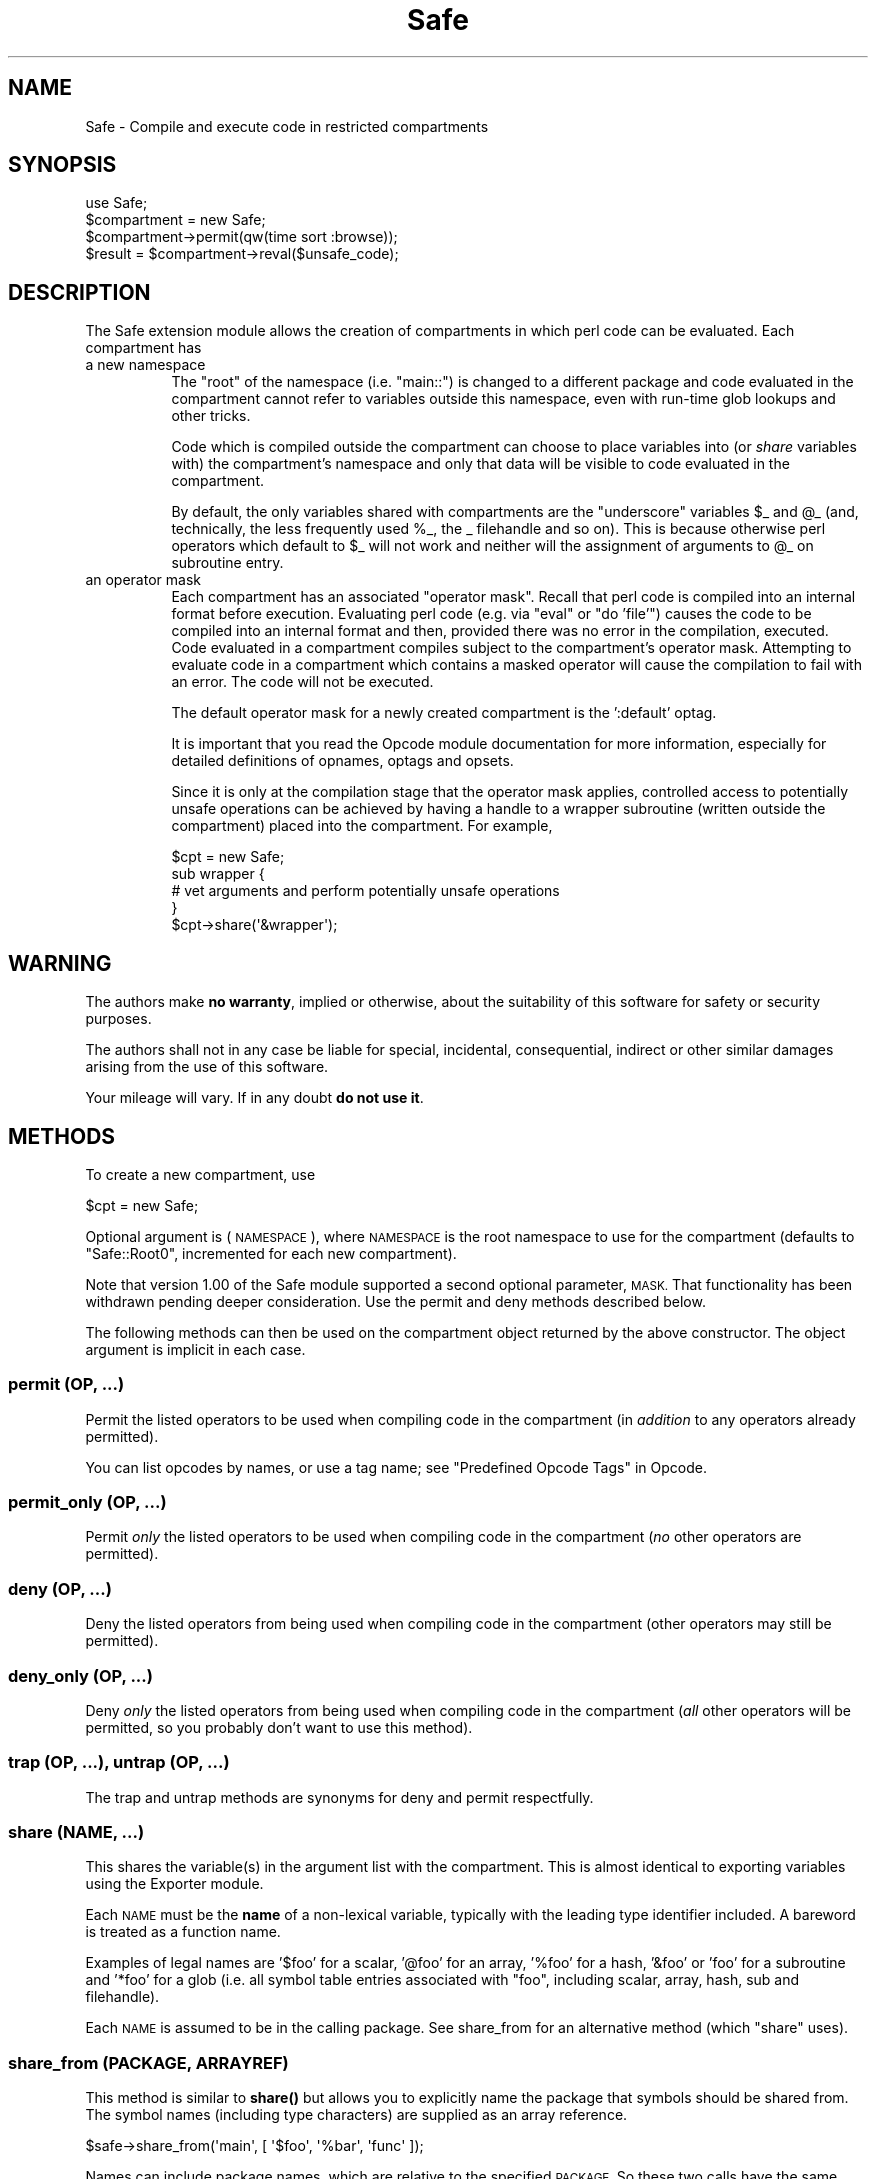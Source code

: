 .\" Automatically generated by Pod::Man 4.11 (Pod::Simple 3.35)
.\"
.\" Standard preamble:
.\" ========================================================================
.de Sp \" Vertical space (when we can't use .PP)
.if t .sp .5v
.if n .sp
..
.de Vb \" Begin verbatim text
.ft CW
.nf
.ne \\$1
..
.de Ve \" End verbatim text
.ft R
.fi
..
.\" Set up some character translations and predefined strings.  \*(-- will
.\" give an unbreakable dash, \*(PI will give pi, \*(L" will give a left
.\" double quote, and \*(R" will give a right double quote.  \*(C+ will
.\" give a nicer C++.  Capital omega is used to do unbreakable dashes and
.\" therefore won't be available.  \*(C` and \*(C' expand to `' in nroff,
.\" nothing in troff, for use with C<>.
.tr \(*W-
.ds C+ C\v'-.1v'\h'-1p'\s-2+\h'-1p'+\s0\v'.1v'\h'-1p'
.ie n \{\
.    ds -- \(*W-
.    ds PI pi
.    if (\n(.H=4u)&(1m=24u) .ds -- \(*W\h'-12u'\(*W\h'-12u'-\" diablo 10 pitch
.    if (\n(.H=4u)&(1m=20u) .ds -- \(*W\h'-12u'\(*W\h'-8u'-\"  diablo 12 pitch
.    ds L" ""
.    ds R" ""
.    ds C` ""
.    ds C' ""
'br\}
.el\{\
.    ds -- \|\(em\|
.    ds PI \(*p
.    ds L" ``
.    ds R" ''
.    ds C`
.    ds C'
'br\}
.\"
.\" Escape single quotes in literal strings from groff's Unicode transform.
.ie \n(.g .ds Aq \(aq
.el       .ds Aq '
.\"
.\" If the F register is >0, we'll generate index entries on stderr for
.\" titles (.TH), headers (.SH), subsections (.SS), items (.Ip), and index
.\" entries marked with X<> in POD.  Of course, you'll have to process the
.\" output yourself in some meaningful fashion.
.\"
.\" Avoid warning from groff about undefined register 'F'.
.de IX
..
.nr rF 0
.if \n(.g .if rF .nr rF 1
.if (\n(rF:(\n(.g==0)) \{\
.    if \nF \{\
.        de IX
.        tm Index:\\$1\t\\n%\t"\\$2"
..
.        if !\nF==2 \{\
.            nr % 0
.            nr F 2
.        \}
.    \}
.\}
.rr rF
.\"
.\" Accent mark definitions (@(#)ms.acc 1.5 88/02/08 SMI; from UCB 4.2).
.\" Fear.  Run.  Save yourself.  No user-serviceable parts.
.    \" fudge factors for nroff and troff
.if n \{\
.    ds #H 0
.    ds #V .8m
.    ds #F .3m
.    ds #[ \f1
.    ds #] \fP
.\}
.if t \{\
.    ds #H ((1u-(\\\\n(.fu%2u))*.13m)
.    ds #V .6m
.    ds #F 0
.    ds #[ \&
.    ds #] \&
.\}
.    \" simple accents for nroff and troff
.if n \{\
.    ds ' \&
.    ds ` \&
.    ds ^ \&
.    ds , \&
.    ds ~ ~
.    ds /
.\}
.if t \{\
.    ds ' \\k:\h'-(\\n(.wu*8/10-\*(#H)'\'\h"|\\n:u"
.    ds ` \\k:\h'-(\\n(.wu*8/10-\*(#H)'\`\h'|\\n:u'
.    ds ^ \\k:\h'-(\\n(.wu*10/11-\*(#H)'^\h'|\\n:u'
.    ds , \\k:\h'-(\\n(.wu*8/10)',\h'|\\n:u'
.    ds ~ \\k:\h'-(\\n(.wu-\*(#H-.1m)'~\h'|\\n:u'
.    ds / \\k:\h'-(\\n(.wu*8/10-\*(#H)'\z\(sl\h'|\\n:u'
.\}
.    \" troff and (daisy-wheel) nroff accents
.ds : \\k:\h'-(\\n(.wu*8/10-\*(#H+.1m+\*(#F)'\v'-\*(#V'\z.\h'.2m+\*(#F'.\h'|\\n:u'\v'\*(#V'
.ds 8 \h'\*(#H'\(*b\h'-\*(#H'
.ds o \\k:\h'-(\\n(.wu+\w'\(de'u-\*(#H)/2u'\v'-.3n'\*(#[\z\(de\v'.3n'\h'|\\n:u'\*(#]
.ds d- \h'\*(#H'\(pd\h'-\w'~'u'\v'-.25m'\f2\(hy\fP\v'.25m'\h'-\*(#H'
.ds D- D\\k:\h'-\w'D'u'\v'-.11m'\z\(hy\v'.11m'\h'|\\n:u'
.ds th \*(#[\v'.3m'\s+1I\s-1\v'-.3m'\h'-(\w'I'u*2/3)'\s-1o\s+1\*(#]
.ds Th \*(#[\s+2I\s-2\h'-\w'I'u*3/5'\v'-.3m'o\v'.3m'\*(#]
.ds ae a\h'-(\w'a'u*4/10)'e
.ds Ae A\h'-(\w'A'u*4/10)'E
.    \" corrections for vroff
.if v .ds ~ \\k:\h'-(\\n(.wu*9/10-\*(#H)'\s-2\u~\d\s+2\h'|\\n:u'
.if v .ds ^ \\k:\h'-(\\n(.wu*10/11-\*(#H)'\v'-.4m'^\v'.4m'\h'|\\n:u'
.    \" for low resolution devices (crt and lpr)
.if \n(.H>23 .if \n(.V>19 \
\{\
.    ds : e
.    ds 8 ss
.    ds o a
.    ds d- d\h'-1'\(ga
.    ds D- D\h'-1'\(hy
.    ds th \o'bp'
.    ds Th \o'LP'
.    ds ae ae
.    ds Ae AE
.\}
.rm #[ #] #H #V #F C
.\" ========================================================================
.\"
.IX Title "Safe 3"
.TH Safe 3 "2019-10-21" "perl v5.30.3" "Perl Programmers Reference Guide"
.\" For nroff, turn off justification.  Always turn off hyphenation; it makes
.\" way too many mistakes in technical documents.
.if n .ad l
.nh
.SH "NAME"
Safe \- Compile and execute code in restricted compartments
.SH "SYNOPSIS"
.IX Header "SYNOPSIS"
.Vb 1
\&  use Safe;
\&
\&  $compartment = new Safe;
\&
\&  $compartment\->permit(qw(time sort :browse));
\&
\&  $result = $compartment\->reval($unsafe_code);
.Ve
.SH "DESCRIPTION"
.IX Header "DESCRIPTION"
The Safe extension module allows the creation of compartments
in which perl code can be evaluated. Each compartment has
.IP "a new namespace" 8
.IX Item "a new namespace"
The \*(L"root\*(R" of the namespace (i.e. \*(L"main::\*(R") is changed to a
different package and code evaluated in the compartment cannot
refer to variables outside this namespace, even with run-time
glob lookups and other tricks.
.Sp
Code which is compiled outside the compartment can choose to place
variables into (or \fIshare\fR variables with) the compartment's namespace
and only that data will be visible to code evaluated in the
compartment.
.Sp
By default, the only variables shared with compartments are the
\&\*(L"underscore\*(R" variables \f(CW$_\fR and \f(CW@_\fR (and, technically, the less frequently
used \f(CW%_\fR, the _ filehandle and so on). This is because otherwise perl
operators which default to \f(CW$_\fR will not work and neither will the
assignment of arguments to \f(CW@_\fR on subroutine entry.
.IP "an operator mask" 8
.IX Item "an operator mask"
Each compartment has an associated \*(L"operator mask\*(R". Recall that
perl code is compiled into an internal format before execution.
Evaluating perl code (e.g. via \*(L"eval\*(R" or \*(L"do 'file'\*(R") causes
the code to be compiled into an internal format and then,
provided there was no error in the compilation, executed.
Code evaluated in a compartment compiles subject to the
compartment's operator mask. Attempting to evaluate code in a
compartment which contains a masked operator will cause the
compilation to fail with an error. The code will not be executed.
.Sp
The default operator mask for a newly created compartment is
the ':default' optag.
.Sp
It is important that you read the Opcode module documentation
for more information, especially for detailed definitions of opnames,
optags and opsets.
.Sp
Since it is only at the compilation stage that the operator mask
applies, controlled access to potentially unsafe operations can
be achieved by having a handle to a wrapper subroutine (written
outside the compartment) placed into the compartment. For example,
.Sp
.Vb 5
\&    $cpt = new Safe;
\&    sub wrapper {
\&      # vet arguments and perform potentially unsafe operations
\&    }
\&    $cpt\->share(\*(Aq&wrapper\*(Aq);
.Ve
.SH "WARNING"
.IX Header "WARNING"
The authors make \fBno warranty\fR, implied or otherwise, about the
suitability of this software for safety or security purposes.
.PP
The authors shall not in any case be liable for special, incidental,
consequential, indirect or other similar damages arising from the use
of this software.
.PP
Your mileage will vary. If in any doubt \fBdo not use it\fR.
.SH "METHODS"
.IX Header "METHODS"
To create a new compartment, use
.PP
.Vb 1
\&    $cpt = new Safe;
.Ve
.PP
Optional argument is (\s-1NAMESPACE\s0), where \s-1NAMESPACE\s0 is the root namespace
to use for the compartment (defaults to \*(L"Safe::Root0\*(R", incremented for
each new compartment).
.PP
Note that version 1.00 of the Safe module supported a second optional
parameter, \s-1MASK.\s0  That functionality has been withdrawn pending deeper
consideration. Use the permit and deny methods described below.
.PP
The following methods can then be used on the compartment
object returned by the above constructor. The object argument
is implicit in each case.
.SS "permit (\s-1OP, ...\s0)"
.IX Subsection "permit (OP, ...)"
Permit the listed operators to be used when compiling code in the
compartment (in \fIaddition\fR to any operators already permitted).
.PP
You can list opcodes by names, or use a tag name; see
\&\*(L"Predefined Opcode Tags\*(R" in Opcode.
.SS "permit_only (\s-1OP, ...\s0)"
.IX Subsection "permit_only (OP, ...)"
Permit \fIonly\fR the listed operators to be used when compiling code in
the compartment (\fIno\fR other operators are permitted).
.SS "deny (\s-1OP, ...\s0)"
.IX Subsection "deny (OP, ...)"
Deny the listed operators from being used when compiling code in the
compartment (other operators may still be permitted).
.SS "deny_only (\s-1OP, ...\s0)"
.IX Subsection "deny_only (OP, ...)"
Deny \fIonly\fR the listed operators from being used when compiling code
in the compartment (\fIall\fR other operators will be permitted, so you probably
don't want to use this method).
.SS "trap (\s-1OP, ...\s0), untrap (\s-1OP, ...\s0)"
.IX Subsection "trap (OP, ...), untrap (OP, ...)"
The trap and untrap methods are synonyms for deny and permit
respectfully.
.SS "share (\s-1NAME, ...\s0)"
.IX Subsection "share (NAME, ...)"
This shares the variable(s) in the argument list with the compartment.
This is almost identical to exporting variables using the Exporter
module.
.PP
Each \s-1NAME\s0 must be the \fBname\fR of a non-lexical variable, typically
with the leading type identifier included. A bareword is treated as a
function name.
.PP
Examples of legal names are '$foo' for a scalar, '@foo' for an
array, '%foo' for a hash, '&foo' or 'foo' for a subroutine and '*foo'
for a glob (i.e.  all symbol table entries associated with \*(L"foo\*(R",
including scalar, array, hash, sub and filehandle).
.PP
Each \s-1NAME\s0 is assumed to be in the calling package. See share_from
for an alternative method (which \f(CW\*(C`share\*(C'\fR uses).
.SS "share_from (\s-1PACKAGE, ARRAYREF\s0)"
.IX Subsection "share_from (PACKAGE, ARRAYREF)"
This method is similar to \fBshare()\fR but allows you to explicitly name the
package that symbols should be shared from. The symbol names (including
type characters) are supplied as an array reference.
.PP
.Vb 1
\&    $safe\->share_from(\*(Aqmain\*(Aq, [ \*(Aq$foo\*(Aq, \*(Aq%bar\*(Aq, \*(Aqfunc\*(Aq ]);
.Ve
.PP
Names can include package names, which are relative to the specified \s-1PACKAGE.\s0
So these two calls have the same effect:
.PP
.Vb 2
\&    $safe\->share_from(\*(AqScalar::Util\*(Aq, [ \*(Aqreftype\*(Aq ]);
\&    $safe\->share_from(\*(Aqmain\*(Aq, [ \*(AqScalar::Util::reftype\*(Aq ]);
.Ve
.SS "varglob (\s-1VARNAME\s0)"
.IX Subsection "varglob (VARNAME)"
This returns a glob reference for the symbol table entry of \s-1VARNAME\s0 in
the package of the compartment. \s-1VARNAME\s0 must be the \fBname\fR of a
variable without any leading type marker. For example:
.PP
.Vb 1
\&    ${$cpt\->varglob(\*(Aqfoo\*(Aq)} = "Hello world";
.Ve
.PP
has the same effect as:
.PP
.Vb 2
\&    $cpt = new Safe \*(AqRoot\*(Aq;
\&    $Root::foo = "Hello world";
.Ve
.PP
but avoids the need to know \f(CW$cpt\fR's package name.
.SS "reval (\s-1STRING, STRICT\s0)"
.IX Subsection "reval (STRING, STRICT)"
This evaluates \s-1STRING\s0 as perl code inside the compartment.
.PP
The code can only see the compartment's namespace (as returned by the
\&\fBroot\fR method). The compartment's root package appears to be the
\&\f(CW\*(C`main::\*(C'\fR package to the code inside the compartment.
.PP
Any attempt by the code in \s-1STRING\s0 to use an operator which is not permitted
by the compartment will cause an error (at run-time of the main program
but at compile-time for the code in \s-1STRING\s0).  The error is of the form
\&\*(L"'%s' trapped by operation mask...\*(R".
.PP
If an operation is trapped in this way, then the code in \s-1STRING\s0 will
not be executed. If such a trapped operation occurs or any other
compile-time or return error, then $@ is set to the error message, just
as with an \fBeval()\fR.
.PP
If there is no error, then the method returns the value of the last
expression evaluated, or a return statement may be used, just as with
subroutines and \fB\fBeval()\fB\fR. The context (list or scalar) is determined
by the caller as usual.
.PP
If the return value of \fBreval()\fR is (or contains) any code reference,
those code references are wrapped to be themselves executed always
in the compartment. See \*(L"wrap_code_refs_within\*(R".
.PP
The formerly undocumented \s-1STRICT\s0 argument sets strictness: if true
\&'use strict;' is used, otherwise it uses 'no strict;'. \fBNote\fR: if
\&\s-1STRICT\s0 is omitted 'no strict;' is the default.
.PP
Some points to note:
.PP
If the entereval op is permitted then the code can use eval \*(L"...\*(R" to
\&'hide' code which might use denied ops. This is not a major problem
since when the code tries to execute the eval it will fail because the
opmask is still in effect. However this technique would allow clever,
and possibly harmful, code to 'probe' the boundaries of what is
possible.
.PP
Any string eval which is executed by code executing in a compartment,
or by code called from code executing in a compartment, will be eval'd
in the namespace of the compartment. This is potentially a serious
problem.
.PP
Consider a function \fBfoo()\fR in package pkg compiled outside a compartment
but shared with it. Assume the compartment has a root package called
\&'Root'. If \fBfoo()\fR contains an eval statement like eval '$foo = 1' then,
normally, \f(CW$pkg::foo\fR will be set to 1.  If \fBfoo()\fR is called from the
compartment (by whatever means) then instead of setting \f(CW$pkg::foo\fR, the
eval will actually set \f(CW$Root::pkg::foo\fR.
.PP
This can easily be demonstrated by using a module, such as the Socket
module, which uses eval \*(L"...\*(R" as part of an \s-1AUTOLOAD\s0 function. You can
\&'use' the module outside the compartment and share an (autoloaded)
function with the compartment. If an autoload is triggered by code in
the compartment, or by any code anywhere that is called by any means
from the compartment, then the eval in the Socket module's \s-1AUTOLOAD\s0
function happens in the namespace of the compartment. Any variables
created or used by the eval'd code are now under the control of
the code in the compartment.
.PP
A similar effect applies to \fIall\fR runtime symbol lookups in code
called from a compartment but not compiled within it.
.SS "rdo (\s-1FILENAME\s0)"
.IX Subsection "rdo (FILENAME)"
This evaluates the contents of file \s-1FILENAME\s0 inside the compartment.
It uses the same rules as perl's built-in \f(CW\*(C`do\*(C'\fR to locate the file,
poossibly using \f(CW@INC\fR.
.PP
See above documentation on the \fBreval\fR method for further details.
.SS "root (\s-1NAMESPACE\s0)"
.IX Subsection "root (NAMESPACE)"
This method returns the name of the package that is the root of the
compartment's namespace.
.PP
Note that this behaviour differs from version 1.00 of the Safe module
where the root module could be used to change the namespace. That
functionality has been withdrawn pending deeper consideration.
.SS "mask (\s-1MASK\s0)"
.IX Subsection "mask (MASK)"
This is a get-or-set method for the compartment's operator mask.
.PP
With no \s-1MASK\s0 argument present, it returns the current operator mask of
the compartment.
.PP
With the \s-1MASK\s0 argument present, it sets the operator mask for the
compartment (equivalent to calling the deny_only method).
.SS "wrap_code_ref (\s-1CODEREF\s0)"
.IX Subsection "wrap_code_ref (CODEREF)"
Returns a reference to an anonymous subroutine that, when executed, will call
\&\s-1CODEREF\s0 with the Safe compartment 'in effect'.  In other words, with the
package namespace adjusted and the opmask enabled.
.PP
Note that the opmask doesn't affect the already compiled code, it only affects
any \fIfurther\fR compilation that the already compiled code may try to perform.
.PP
This is particularly useful when applied to code references returned from \fBreval()\fR.
.PP
(It also provides a kind of workaround for RT#60374: \*(L"Safe.pm sort {} bug with
\&\-Dusethreads\*(R". See <http://rt.perl.org/rt3//Public/Bug/Display.html?id=60374>
for \fImuch\fR more detail.)
.SS "wrap_code_refs_within (...)"
.IX Subsection "wrap_code_refs_within (...)"
Wraps any \s-1CODE\s0 references found within the arguments by replacing each with the
result of calling \*(L"wrap_code_ref\*(R" on the \s-1CODE\s0 reference. Any \s-1ARRAY\s0 or \s-1HASH\s0
references in the arguments are inspected recursively.
.PP
Returns nothing.
.SH "RISKS"
.IX Header "RISKS"
This section is just an outline of some of the things code in a compartment
might do (intentionally or unintentionally) which can have an effect outside
the compartment.
.IP "Memory" 8
.IX Item "Memory"
Consuming all (or nearly all) available memory.
.IP "\s-1CPU\s0" 8
.IX Item "CPU"
Causing infinite loops etc.
.IP "Snooping" 8
.IX Item "Snooping"
Copying private information out of your system. Even something as
simple as your user name is of value to others. Much useful information
could be gleaned from your environment variables for example.
.IP "Signals" 8
.IX Item "Signals"
Causing signals (especially \s-1SIGFPE\s0 and \s-1SIGALARM\s0) to affect your process.
.Sp
Setting up a signal handler will need to be carefully considered
and controlled.  What mask is in effect when a signal handler
gets called?  If a user can get an imported function to get an
exception and call the user's signal handler, does that user's
restricted mask get re-instated before the handler is called?
Does an imported handler get called with its original mask or
the user's one?
.IP "State Changes" 8
.IX Item "State Changes"
Ops such as chdir obviously effect the process as a whole and not just
the code in the compartment. Ops such as rand and srand have a similar
but more subtle effect.
.SH "AUTHOR"
.IX Header "AUTHOR"
Originally designed and implemented by Malcolm Beattie.
.PP
Reworked to use the Opcode module and other changes added by Tim Bunce.
.PP
Currently maintained by the Perl 5 Porters, <perl5\-porters@perl.org>.
